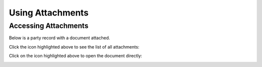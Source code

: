 Using Attachments
=================

.. _accessing-attachments:

Accessing Attachments
---------------------

Below is a party record with a document attached.

.. image:: images/attachment-icon.png
   :width: 100%

Click the icon highlighted above to see the list of all attachments:

.. image:: images/attachment-list.png
   :width: 100%

Click on the icon highlighted above to open the document directly:

.. image:: images/open-attachment.png
   :width: 100%
